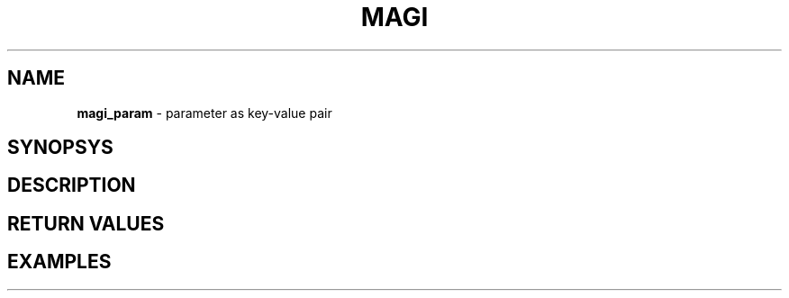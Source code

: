 .TH MAGI 3 2020-05-02 v0.0.1 "Library Manual"
.SH NAME
.B magi_param
\- parameter as key-value pair
.SH SYNOPSYS
.SH DESCRIPTION
.SH RETURN VALUES
.SH EXAMPLES

